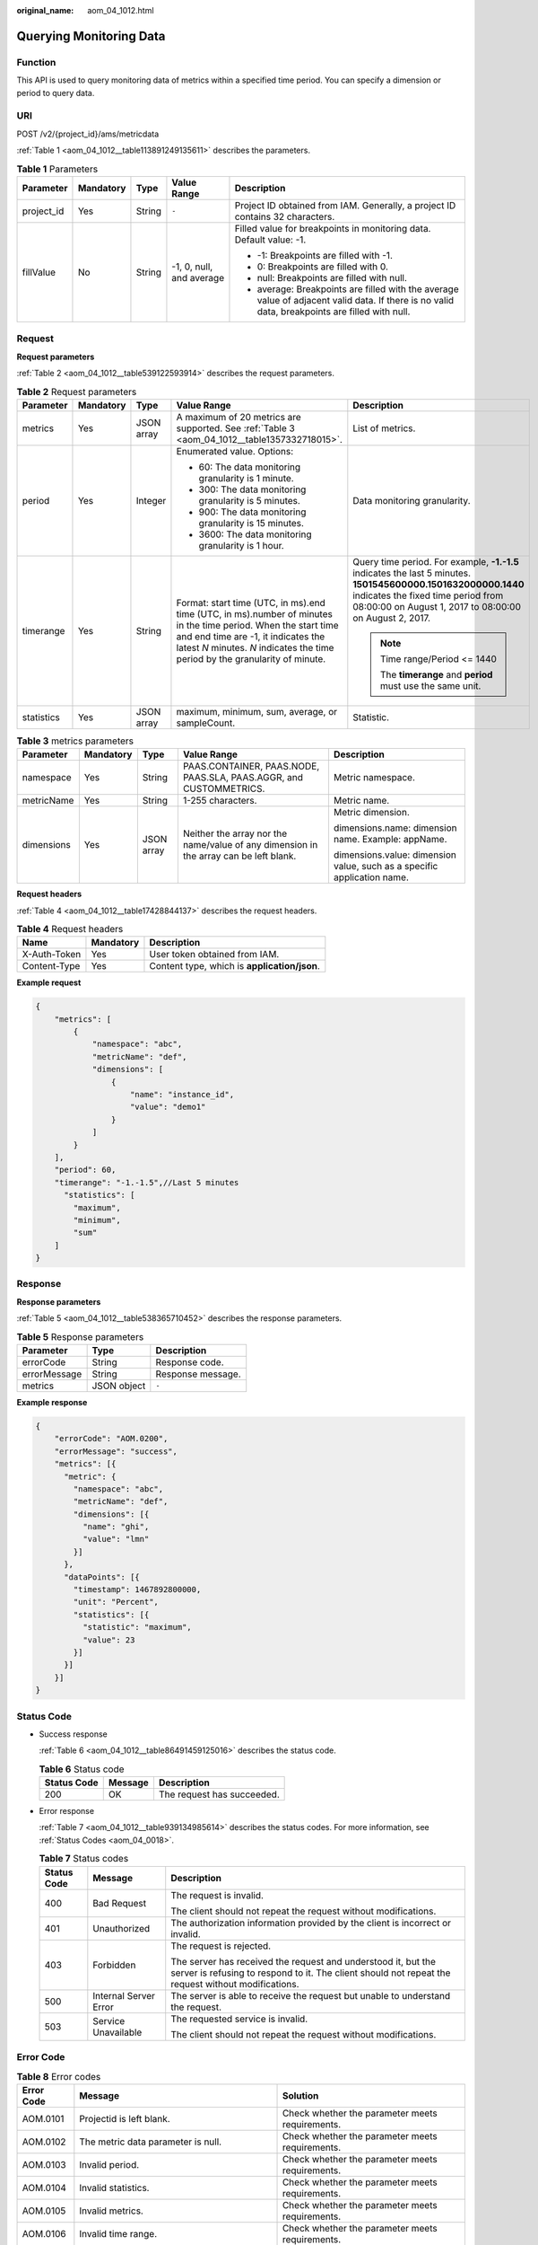 :original_name: aom_04_1012.html

.. _aom_04_1012:

Querying Monitoring Data
========================

Function
--------

This API is used to query monitoring data of metrics within a specified time period. You can specify a dimension or period to query data.

URI
---

POST /v2/{project_id}/ams/metricdata

:ref:`Table 1 <aom_04_1012__table113891249135611>` describes the parameters.

.. _aom_04_1012__table113891249135611:

.. table:: **Table 1** Parameters

   +-------------+-------------+-------------+--------------------------+------------------------------------------------------------------------------------------------------------------------------------------------+
   | Parameter   | Mandatory   | Type        | Value Range              | Description                                                                                                                                    |
   +=============+=============+=============+==========================+================================================================================================================================================+
   | project_id  | Yes         | String      | ``-``                    | Project ID obtained from IAM. Generally, a project ID contains 32 characters.                                                                  |
   +-------------+-------------+-------------+--------------------------+------------------------------------------------------------------------------------------------------------------------------------------------+
   | fillValue   | No          | String      | -1, 0, null, and average | Filled value for breakpoints in monitoring data. Default value: -1.                                                                            |
   |             |             |             |                          |                                                                                                                                                |
   |             |             |             |                          | -  -1: Breakpoints are filled with -1.                                                                                                         |
   |             |             |             |                          | -  0: Breakpoints are filled with 0.                                                                                                           |
   |             |             |             |                          | -  null: Breakpoints are filled with null.                                                                                                     |
   |             |             |             |                          | -  average: Breakpoints are filled with the average value of adjacent valid data. If there is no valid data, breakpoints are filled with null. |
   +-------------+-------------+-------------+--------------------------+------------------------------------------------------------------------------------------------------------------------------------------------+

Request
-------

**Request parameters**

:ref:`Table 2 <aom_04_1012__table539122593914>` describes the request parameters.

.. _aom_04_1012__table539122593914:

.. table:: **Table 2** Request parameters

   +-------------+-------------+-------------+---------------------------------------------------------------------------------------------------------------------------------------------------------------------------------------------------------------------------------------+---------------------------------------------------------------------------------------------------------------------------------------------------------------------------------------------------------------+
   | Parameter   | Mandatory   | Type        | Value Range                                                                                                                                                                                                                           | Description                                                                                                                                                                                                   |
   +=============+=============+=============+=======================================================================================================================================================================================================================================+===============================================================================================================================================================================================================+
   | metrics     | Yes         | JSON array  | A maximum of 20 metrics are supported. See :ref:`Table 3 <aom_04_1012__table1357332718015>`.                                                                                                                                          | List of metrics.                                                                                                                                                                                              |
   +-------------+-------------+-------------+---------------------------------------------------------------------------------------------------------------------------------------------------------------------------------------------------------------------------------------+---------------------------------------------------------------------------------------------------------------------------------------------------------------------------------------------------------------+
   | period      | Yes         | Integer     | Enumerated value. Options:                                                                                                                                                                                                            | Data monitoring granularity.                                                                                                                                                                                  |
   |             |             |             |                                                                                                                                                                                                                                       |                                                                                                                                                                                                               |
   |             |             |             | -  60: The data monitoring granularity is 1 minute.                                                                                                                                                                                   |                                                                                                                                                                                                               |
   |             |             |             | -  300: The data monitoring granularity is 5 minutes.                                                                                                                                                                                 |                                                                                                                                                                                                               |
   |             |             |             | -  900: The data monitoring granularity is 15 minutes.                                                                                                                                                                                |                                                                                                                                                                                                               |
   |             |             |             | -  3600: The data monitoring granularity is 1 hour.                                                                                                                                                                                   |                                                                                                                                                                                                               |
   +-------------+-------------+-------------+---------------------------------------------------------------------------------------------------------------------------------------------------------------------------------------------------------------------------------------+---------------------------------------------------------------------------------------------------------------------------------------------------------------------------------------------------------------+
   | timerange   | Yes         | String      | Format: start time (UTC, in ms).end time (UTC, in ms).number of minutes in the time period. When the start time and end time are -1, it indicates the latest *N* minutes. *N* indicates the time period by the granularity of minute. | Query time period. For example, **-1.-1.5** indicates the last 5 minutes. **1501545600000.1501632000000.1440** indicates the fixed time period from 08:00:00 on August 1, 2017 to 08:00:00 on August 2, 2017. |
   |             |             |             |                                                                                                                                                                                                                                       |                                                                                                                                                                                                               |
   |             |             |             |                                                                                                                                                                                                                                       | .. note::                                                                                                                                                                                                     |
   |             |             |             |                                                                                                                                                                                                                                       |                                                                                                                                                                                                               |
   |             |             |             |                                                                                                                                                                                                                                       |    Time range/Period <= 1440                                                                                                                                                                                  |
   |             |             |             |                                                                                                                                                                                                                                       |                                                                                                                                                                                                               |
   |             |             |             |                                                                                                                                                                                                                                       |    The **timerange** and **period** must use the same unit.                                                                                                                                                   |
   +-------------+-------------+-------------+---------------------------------------------------------------------------------------------------------------------------------------------------------------------------------------------------------------------------------------+---------------------------------------------------------------------------------------------------------------------------------------------------------------------------------------------------------------+
   | statistics  | Yes         | JSON array  | maximum, minimum, sum, average, or sampleCount.                                                                                                                                                                                       | Statistic.                                                                                                                                                                                                    |
   +-------------+-------------+-------------+---------------------------------------------------------------------------------------------------------------------------------------------------------------------------------------------------------------------------------------+---------------------------------------------------------------------------------------------------------------------------------------------------------------------------------------------------------------+

.. _aom_04_1012__table1357332718015:

.. table:: **Table 3** metrics parameters

   +-------------+-------------+-------------+---------------------------------------------------------------------------------------+-------------------------------------------------------------------------+
   | Parameter   | Mandatory   | Type        | Value Range                                                                           | Description                                                             |
   +=============+=============+=============+=======================================================================================+=========================================================================+
   | namespace   | Yes         | String      | PAAS.CONTAINER, PAAS.NODE, PAAS.SLA, PAAS.AGGR, and CUSTOMMETRICS.                    | Metric namespace.                                                       |
   +-------------+-------------+-------------+---------------------------------------------------------------------------------------+-------------------------------------------------------------------------+
   | metricName  | Yes         | String      | 1-255 characters.                                                                     | Metric name.                                                            |
   +-------------+-------------+-------------+---------------------------------------------------------------------------------------+-------------------------------------------------------------------------+
   | dimensions  | Yes         | JSON array  | Neither the array nor the name/value of any dimension in the array can be left blank. | Metric dimension.                                                       |
   |             |             |             |                                                                                       |                                                                         |
   |             |             |             |                                                                                       | dimensions.name: dimension name. Example: appName.                      |
   |             |             |             |                                                                                       |                                                                         |
   |             |             |             |                                                                                       | dimensions.value: dimension value, such as a specific application name. |
   +-------------+-------------+-------------+---------------------------------------------------------------------------------------+-------------------------------------------------------------------------+

**Request headers**

:ref:`Table 4 <aom_04_1012__table17428844137>` describes the request headers.

.. _aom_04_1012__table17428844137:

.. table:: **Table 4** Request headers

   ============ ========= ============================================
   Name         Mandatory Description
   ============ ========= ============================================
   X-Auth-Token Yes       User token obtained from IAM.
   Content-Type Yes       Content type, which is **application/json**.
   ============ ========= ============================================

**Example request**

.. code-block::

   {
       "metrics": [
           {
               "namespace": "abc",
               "metricName": "def",
               "dimensions": [
                   {
                       "name": "instance_id",
                       "value": "demo1"
                   }
               ]
           }
       ],
       "period": 60,
       "timerange": "-1.-1.5",//Last 5 minutes
         "statistics": [
           "maximum",
           "minimum",
           "sum"
       ]
   }

Response
--------

**Response parameters**

:ref:`Table 5 <aom_04_1012__table538365710452>` describes the response parameters.

.. _aom_04_1012__table538365710452:

.. table:: **Table 5** Response parameters

   ============ =========== =================
   Parameter    Type        Description
   ============ =========== =================
   errorCode    String      Response code.
   errorMessage String      Response message.
   metrics      JSON object ``-``
   ============ =========== =================

**Example response**

.. code-block::

   {
       "errorCode": "AOM.0200",
       "errorMessage": "success",
       "metrics": [{
         "metric": {
           "namespace": "abc",
           "metricName": "def",
           "dimensions": [{
             "name": "ghi",
             "value": "lmn"
           }]
         },
         "dataPoints": [{
           "timestamp": 1467892800000,
           "unit": "Percent",
           "statistics": [{
             "statistic": "maximum",
             "value": 23
           }]
         }]
       }]
   }

Status Code
-----------

-  Success response

   :ref:`Table 6 <aom_04_1012__table86491459125016>` describes the status code.

   .. _aom_04_1012__table86491459125016:

   .. table:: **Table 6** Status code

      =========== ======= ==========================
      Status Code Message Description
      =========== ======= ==========================
      200         OK      The request has succeeded.
      =========== ======= ==========================

-  Error response

   :ref:`Table 7 <aom_04_1012__table939134985614>` describes the status codes. For more information, see :ref:`Status Codes <aom_04_0018>`.

   .. _aom_04_1012__table939134985614:

   .. table:: **Table 7** Status codes

      +-----------------------+-----------------------+---------------------------------------------------------------------------------------------------------------------------------------------------------------------+
      | Status Code           | Message               | Description                                                                                                                                                         |
      +=======================+=======================+=====================================================================================================================================================================+
      | 400                   | Bad Request           | The request is invalid.                                                                                                                                             |
      |                       |                       |                                                                                                                                                                     |
      |                       |                       | The client should not repeat the request without modifications.                                                                                                     |
      +-----------------------+-----------------------+---------------------------------------------------------------------------------------------------------------------------------------------------------------------+
      | 401                   | Unauthorized          | The authorization information provided by the client is incorrect or invalid.                                                                                       |
      +-----------------------+-----------------------+---------------------------------------------------------------------------------------------------------------------------------------------------------------------+
      | 403                   | Forbidden             | The request is rejected.                                                                                                                                            |
      |                       |                       |                                                                                                                                                                     |
      |                       |                       | The server has received the request and understood it, but the server is refusing to respond to it. The client should not repeat the request without modifications. |
      +-----------------------+-----------------------+---------------------------------------------------------------------------------------------------------------------------------------------------------------------+
      | 500                   | Internal Server Error | The server is able to receive the request but unable to understand the request.                                                                                     |
      +-----------------------+-----------------------+---------------------------------------------------------------------------------------------------------------------------------------------------------------------+
      | 503                   | Service Unavailable   | The requested service is invalid.                                                                                                                                   |
      |                       |                       |                                                                                                                                                                     |
      |                       |                       | The client should not repeat the request without modifications.                                                                                                     |
      +-----------------------+-----------------------+---------------------------------------------------------------------------------------------------------------------------------------------------------------------+

Error Code
----------

.. table:: **Table 8** Error codes

   +------------+---------------------------------------------------------+-------------------------------------------------+
   | Error Code | Message                                                 | Solution                                        |
   +============+=========================================================+=================================================+
   | AOM.0101   | Projectid is left blank.                                | Check whether the parameter meets requirements. |
   +------------+---------------------------------------------------------+-------------------------------------------------+
   | AOM.0102   | The metric data parameter is null.                      | Check whether the parameter meets requirements. |
   +------------+---------------------------------------------------------+-------------------------------------------------+
   | AOM.0103   | Invalid period.                                         | Check whether the parameter meets requirements. |
   +------------+---------------------------------------------------------+-------------------------------------------------+
   | AOM.0104   | Invalid statistics.                                     | Check whether the parameter meets requirements. |
   +------------+---------------------------------------------------------+-------------------------------------------------+
   | AOM.0105   | Invalid metrics.                                        | Check whether the parameter meets requirements. |
   +------------+---------------------------------------------------------+-------------------------------------------------+
   | AOM.0106   | Invalid time range.                                     | Check whether the parameter meets requirements. |
   +------------+---------------------------------------------------------+-------------------------------------------------+
   | AOM.0107   | The number of data points in a time range exceeds 1440. | Check whether the parameter meets requirements. |
   +------------+---------------------------------------------------------+-------------------------------------------------+
   | AOM.0110   | Invalid fillValue.                                      | Check whether the parameter meets requirements. |
   +------------+---------------------------------------------------------+-------------------------------------------------+
   | AOM.0500   | Internal server error.                                  | Contact technical support.                      |
   +------------+---------------------------------------------------------+-------------------------------------------------+
